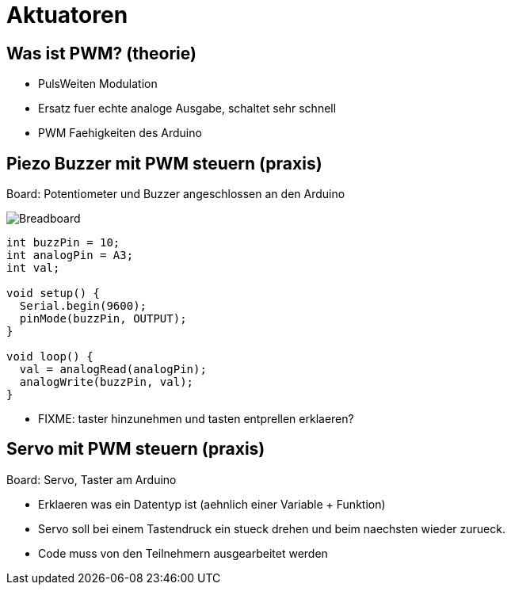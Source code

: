 = Aktuatoren
:source-highlighter: coderay

== Was ist PWM? (theorie)

  - PulsWeiten Modulation
  - Ersatz fuer echte analoge Ausgabe, schaltet sehr schnell
  - PWM Faehigkeiten des Arduino

== Piezo Buzzer mit PWM steuern (praxis)

Board: Potentiometer und Buzzer angeschlossen an den Arduino

image::/img/poti-buzzer_bb.png[Breadboard, Poti und Buzzer]

[source,cplusplus,linenums]
----
int buzzPin = 10;
int analogPin = A3;
int val;

void setup() {
  Serial.begin(9600);
  pinMode(buzzPin, OUTPUT);
}

void loop() {
  val = analogRead(analogPin);
  analogWrite(buzzPin, val);
}
----

  - FIXME: taster hinzunehmen und tasten entprellen erklaeren?

== Servo mit PWM steuern (praxis)

Board: Servo, Taster am Arduino

  - Erklaeren was ein Datentyp ist (aehnlich einer Variable + Funktion)
  - Servo soll bei einem Tastendruck ein stueck drehen und beim naechsten wieder zurueck.
  - Code muss von den Teilnehmern ausgearbeitet werden
